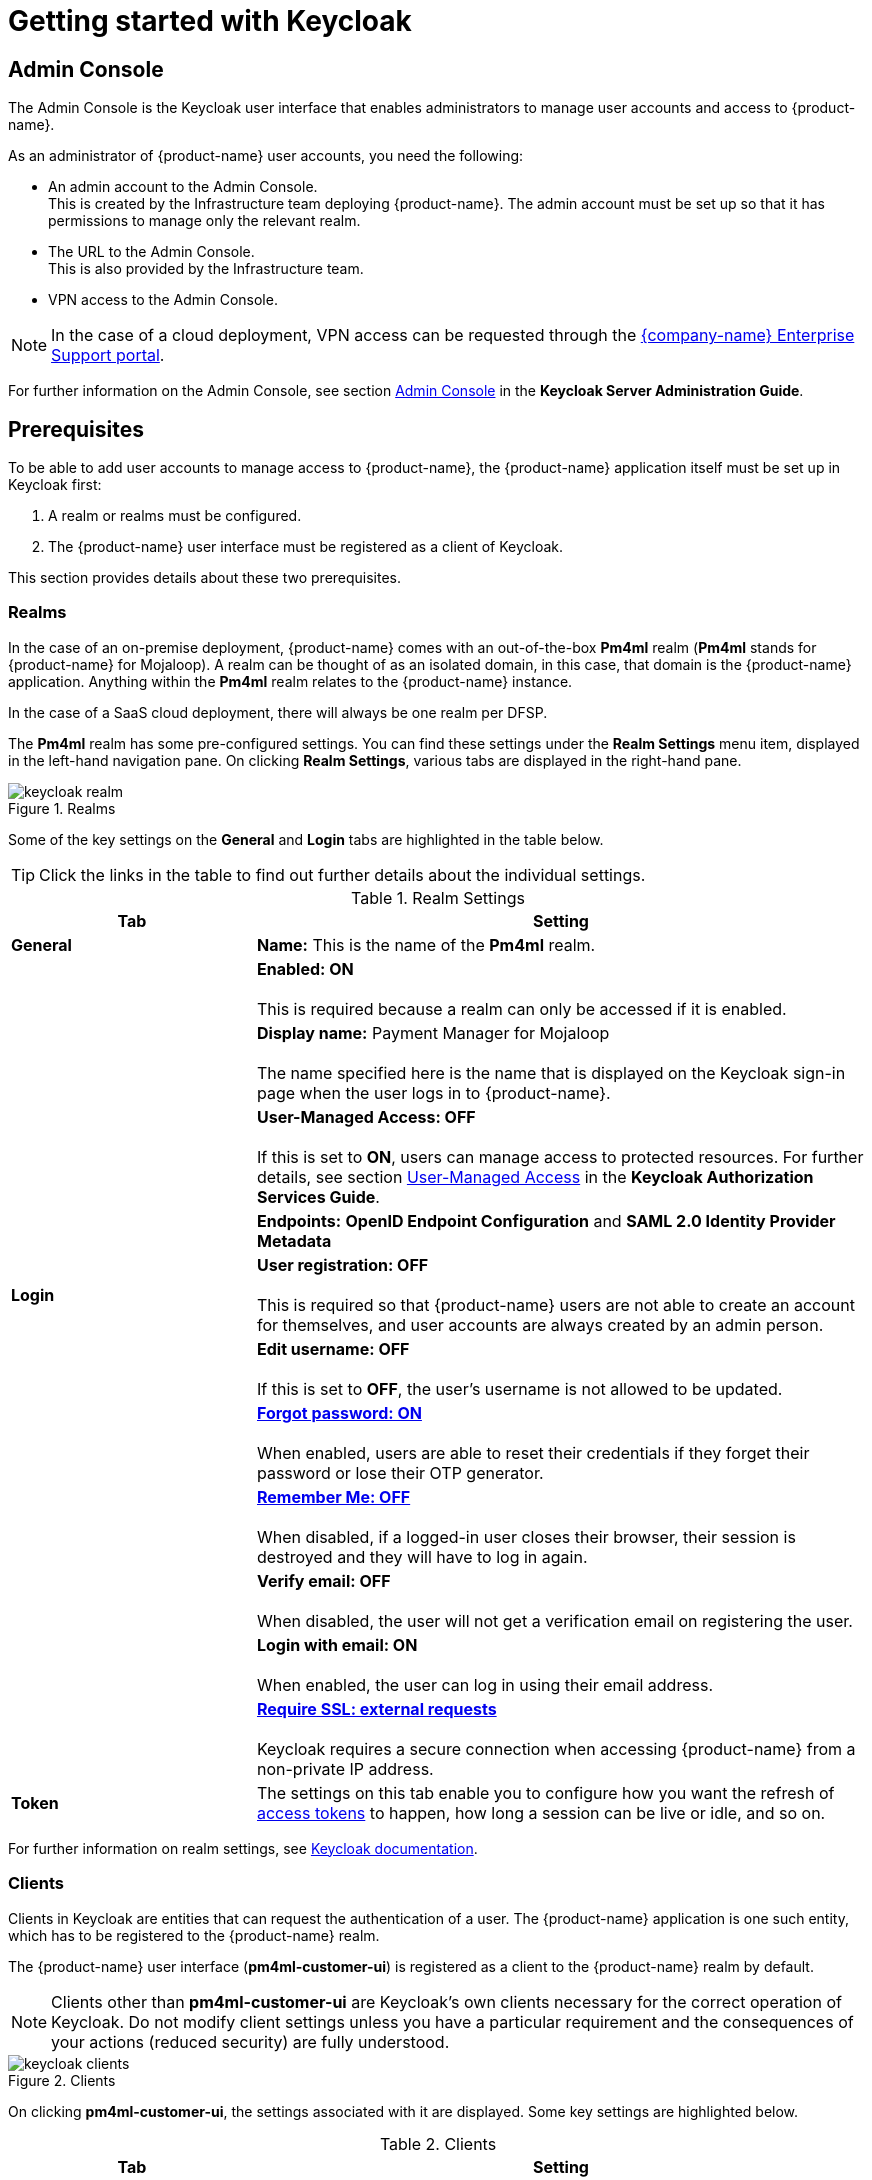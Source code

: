 = Getting started with Keycloak

== Admin Console

The Admin Console is the Keycloak user interface that enables administrators to manage user accounts and access to {product-name}. 

As an administrator of {product-name} user accounts, you need the following:

* An admin account to the Admin Console. +
This is created by the Infrastructure team deploying {product-name}. The admin account must be set up so that it has permissions to manage only the relevant realm. 
* The URL to the Admin Console. +
This is also provided by the Infrastructure team.
* VPN access to the Admin Console.

NOTE: In the case of a cloud deployment, VPN access can be requested through the https://support.modusbox.com[{company-name} Enterprise Support portal].

For further information on the Admin Console, see section https://www.keycloak.org/docs/latest/server_admin/index.html#admin-console[Admin Console] in the *Keycloak Server Administration Guide*.

== Prerequisites

To be able to add user accounts to manage access to {product-name}, the {product-name} application itself must be set up in Keycloak first:

. A realm or realms must be configured.
. The {product-name} user interface must be registered as a client of Keycloak.

This section provides details about these two prerequisites.

=== Realms

In the case of an on-premise deployment, {product-name} comes with an out-of-the-box *Pm4ml* realm (**Pm4ml** stands for {product-name} for Mojaloop). A realm can be thought of as an isolated domain, in this case, that domain is the {product-name} application. Anything within the *Pm4ml* realm relates to the {product-name} instance.

In the case of a SaaS cloud deployment, there will always be one realm per DFSP.

The *Pm4ml* realm has some pre-configured settings. You can find these settings under the *Realm Settings* menu item, displayed in the left-hand navigation pane. On clicking *Realm Settings*, various tabs are displayed in the right-hand pane. 

.Realms
image::keycloak_realm.png[]

Some of the key settings on the *General* and *Login* tabs are highlighted in the table below.

TIP: Click the links in the table to find out further details about the individual settings.

.Realm Settings
[width="100%",options="header", cols="2,5"]
|====================
| Tab |  Setting
| *General* |  *Name:* This is the name of the *Pm4ml* realm.
|  |  *Enabled: ON* +
 +
This is required because a realm can only be accessed if it is enabled.
|  | *Display name:* Payment Manager for Mojaloop +
 +
The name specified here is the name that is displayed on the Keycloak sign-in page when the user logs in to {product-name}.
|  |  *User-Managed Access: OFF* +
 +
If this is set to **ON**, users can manage access to protected resources. For further details, see section https://www.keycloak.org/docs/latest/authorization_services/#_service_user_managed_access[User-Managed Access] in the **Keycloak Authorization Services Guide**.
|  |  *Endpoints:* *OpenID Endpoint Configuration* and *SAML 2.0 Identity Provider Metadata*
| **Login** | *User registration: OFF* +
 +
This is required so that {product-name} users are not able to create an account for themselves, and user accounts are always created by an admin person.
|  | *Edit username: OFF* +
 +
If this is set to **OFF**, the user's username is not allowed to be updated.
|  | https://www.keycloak.org/docs/latest/server_admin/index.html#forgot-password[*Forgot password: ON*] +
 +
When enabled, users are able to reset their credentials if they forget their password or lose their OTP generator. 
|  | https://www.keycloak.org/docs/latest/server_admin/index.html#remember-me[*Remember Me: OFF*] +
 +
When disabled, if a logged-in user closes their browser, their session is destroyed and they will have to log in again.
|  | *Verify email: OFF* +
 +
When disabled, the user will not get a verification email on registering the user.
|  | *Login with email: ON* +
 +
When enabled, the user can log in using their email address.
|  | https://www.keycloak.org/docs/latest/server_admin/index.html#_ssl_modes[**Require SSL: external requests**] +
 +
Keycloak requires a secure connection when accessing {product-name} from a non-private IP address.
| *Token* | The settings on this tab enable you to configure how you want the refresh of xref:user_authentication.adoc[access tokens] to happen, how long a session can be live or idle, and so on.
|====================

////
.Keycloak's {product-name} login page with display name
image::keycloak_pm4ml_login_page.png[]
////

For further information on realm settings, see https://www.keycloak.org/docs/latest/server_admin/index.html#_ssl_modes[Keycloak documentation].

=== Clients

Clients in Keycloak are entities that can request the authentication of a user. The {product-name} application is one such entity, which has to be registered to the {product-name} realm.

The {product-name} user interface (**pm4ml-customer-ui**) is registered as a client to the {product-name} realm by default. 

NOTE: Clients other than **pm4ml-customer-ui** are Keycloak's own clients necessary for the correct operation of Keycloak. Do not modify client settings unless you have a particular requirement and the consequences of your actions (reduced security) are fully understood.

.Clients
image::keycloak_clients.png[]

On clicking **pm4ml-customer-ui**, the settings associated with it are displayed. Some key settings are highlighted below.

.Clients
[width="100%",options="header", cols="2,5"]
|====================
| Tab |  Setting
| *Settings* | *Root URL:* Specifies the URL where the {product-name} user interface is accessible to users of {product-name}.
| *Credentials* | *Client Athenticator: Client id and Secret* +
 +
This setting is required so that the {product-name} Experience API can identify itself securely to Keycloak. The secret is automatically generated, and the *Regenerate Secret* button allows you to recreate this secret if you want to or need to. +
 +
*NOTE:* You get a new client secret every time you restart Keycloak (Keycloak refreshes all its keys if the database that holds the keys loses its state).
|====================

.Client settings
image::keycloak_pm4ml_ui_client_settings.png[]

For further information on client settings, see section https://www.keycloak.org/docs/latest/server_admin/index.html#_clients[Clients] in the *Keycloak Server Administration Guide*.